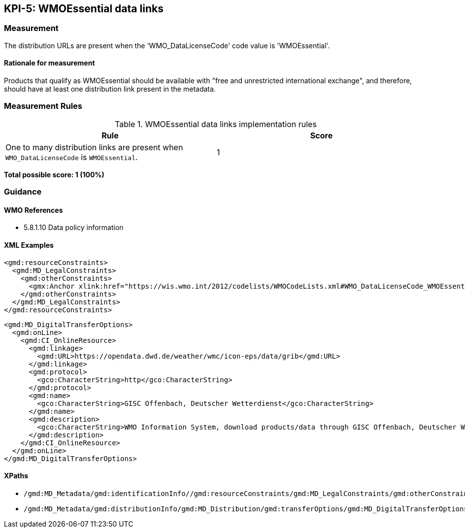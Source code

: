 == KPI-5: WMOEssential data links

=== Measurement

The distribution URLs are present when the 'WMO_DataLicenseCode' code value is 
 'WMOEssential'.

==== Rationale for measurement

Products that qualify as WMOEssential should be available with "free and unrestricted international exchange", and therefore, should have at least one distribution link present in the metadata.

=== Measurement Rules

.WMOEssential data links implementation rules
|===
|Rule |Score

|One to many distribution links are present when `WMO_DataLicenseCode` is `WMOEssential`. 
|1

|===

*Total possible score: 1 (100%)*

=== Guidance

==== WMO References

* 5.8.1.10 Data policy information

==== XML Examples

```xml
<gmd:resourceConstraints>
  <gmd:MD_LegalConstraints>
    <gmd:otherConstraints>
      <gmx:Anchor xlink:href="https://wis.wmo.int/2012/codelists/WMOCodeLists.xml#WMO_DataLicenseCode_WMOEssential">WMOEssential</gmx:Anchor>
    </gmd:otherConstraints>
  </gmd:MD_LegalConstraints>
</gmd:resourceConstraints>
```

```xml
<gmd:MD_DigitalTransferOptions>
  <gmd:onLine>
    <gmd:CI_OnlineResource>
      <gmd:linkage>
        <gmd:URL>https://opendata.dwd.de/weather/wmc/icon-eps/data/grib</gmd:URL>
      </gmd:linkage>
      <gmd:protocol>
        <gco:CharacterString>http</gco:CharacterString>
      </gmd:protocol>
      <gmd:name>
        <gco:CharacterString>GISC Offenbach, Deutscher Wetterdienst</gco:CharacterString>
      </gmd:name>
      <gmd:description>
        <gco:CharacterString>WMO Information System, download products/data through GISC Offenbach, Deutscher Wetterdienst</gco:CharacterString>
      </gmd:description>
    </gmd:CI_OnlineResource>
  </gmd:onLine>
</gmd:MD_DigitalTransferOptions>
```

==== XPaths

* `/gmd:MD_Metadata/gmd:identificationInfo//gmd:resourceConstraints/gmd:MD_LegalConstraints/gmd:otherConstraints`
* `/gmd:MD_Metadata/gmd:distributionInfo/gmd:MD_Distribution/gmd:transferOptions/gmd:MD_DigitalTransferOptions/gmd:onLine/gmd:CI_OnlineResource/gmd:linkage`
